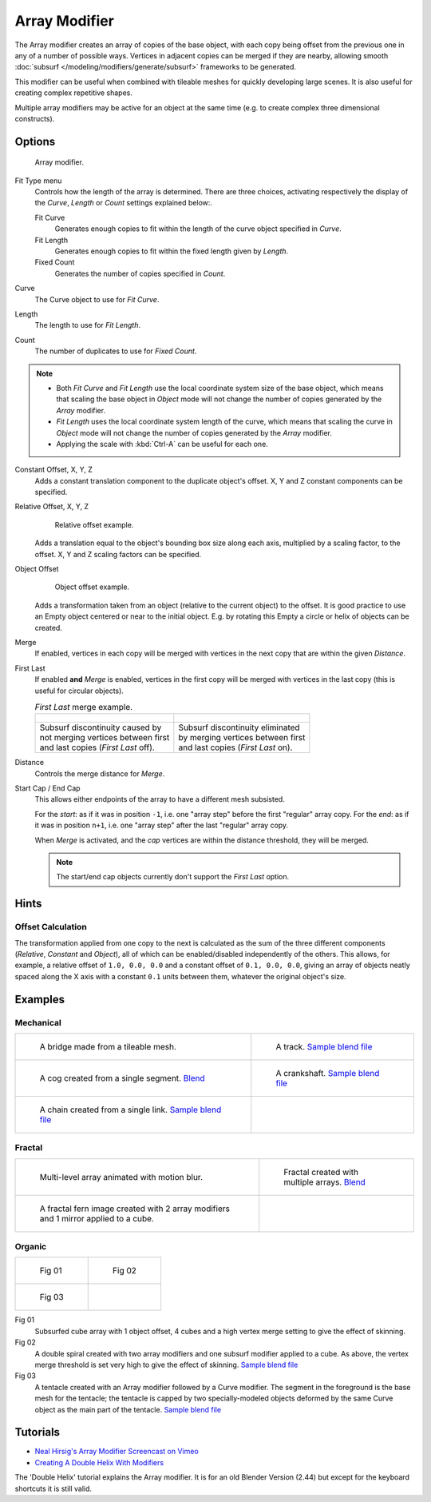
**************
Array Modifier
**************

The Array modifier creates an array of copies of the base object, with each copy being offset from the previous
one in any of a number of possible ways. Vertices in adjacent copies can be merged if they are nearby,
allowing smooth :doc:`subsurf </modeling/modifiers/generate/subsurf>` frameworks to be generated.

This modifier can be useful when combined with tileable meshes for quickly developing large
scenes. It is also useful for creating complex repetitive shapes.

Multiple array modifiers may be active for an object at the same time
(e.g. to create complex three dimensional constructs).


Options
=======

.. figure:: /images/CZ_ArrayModifier_IF.jpg

   Array modifier.


Fit Type menu
   Controls how the length of the array is determined. There are three choices, activating respectively the
   display of the *Curve*, *Length* or *Count* settings explained below:.

   Fit Curve
      Generates enough copies to fit within the length of the curve object specified in *Curve*.
   Fit Length
      Generates enough copies to fit within the fixed length given by *Length*.
   Fixed Count
      Generates the number of copies specified in *Count*.

Curve
   The Curve object to use for *Fit Curve*.

Length
   The length to use for *Fit Length*.

Count
   The number of duplicates to use for *Fixed Count*.


.. note::

   - Both *Fit Curve* and *Fit Length* use the local coordinate system size of the base object, which means that
     scaling the base object in *Object* mode will not change the number of copies generated by the *Array* modifier.
   - *Fit Length* uses the local coordinate system length of the curve, which means that scaling the curve in
     *Object* mode will not change the number of copies generated by the *Array* modifier.
   - Applying the scale with :kbd:`Ctrl-A` can be useful for each one.


Constant Offset, X, Y, Z
   Adds a constant translation component to the duplicate object's offset.
   X, Y and Z constant components can be specified.

Relative Offset, X, Y, Z
   .. figure:: /images/Dev-Array-Scale_eg.jpg

      Relative offset example.

   Adds a translation equal to the object's bounding box size along each axis, multiplied by a scaling factor,
   to the offset. X, Y and Z scaling factors can be specified.


Object Offset
   .. figure:: /images/Dev_Array_offset_eg.jpg

      Object offset example.

   Adds a transformation taken from an object (relative to the current object) to the offset.
   It is good practice to use an Empty object centered or near to the initial object.
   E.g. by rotating this Empty a circle or helix of objects can be created.


Merge
   If enabled, vertices in each copy will be merged with vertices
   in the next copy that are within the given *Distance*.

First Last
   If enabled **and** *Merge* is enabled, vertices in the first copy will be merged with vertices
   in the last copy (this is useful for circular objects).

   .. list-table::
      *First Last* merge example.

      * - .. figure:: /images/Dev-ArrayModifier-FirstLastDiscontinuity01.jpg
        - .. figure:: /images/Dev-ArrayModifier-FirstLastMerge01.jpg
      * - | Subsurf discontinuity caused by
          | not merging vertices between first
          | and last copies (*First Last* off).
        - | Subsurf discontinuity eliminated
          | by merging vertices between first
          | and last copies (*First Last* on).


Distance
   Controls the merge distance for *Merge*.
Start Cap / End Cap
   This allows either endpoints of the array to have a different mesh subsisted.

   For the *start*: as if it was in position ``-1``, i.e. one "array step" before the first "regular" array copy.
   For the *end*: as if it was in position ``n+1``, i.e. one "array step" after the last "regular" array copy.

   When *Merge* is activated, and the *cap* vertices are within the distance threshold, they will be merged.

   .. note::

      The start/end cap objects currently don't support the *First Last* option.


Hints
=====

Offset Calculation
------------------

The transformation applied from one copy to the next is calculated as the sum of the three
different components (*Relative*, *Constant* and *Object*),
all of which can be enabled/disabled independently of the others. This allows, for example,
a relative offset of ``1.0, 0.0, 0.0`` and a constant offset of ``0.1, 0.0, 0.0``,
giving an array of objects neatly spaced along the X axis with a constant ``0.1``
units between them, whatever the original object's size.


Examples
========

Mechanical
----------

.. list-table::

   * - .. figure:: /images/Array_Bridge.jpg
          :width: 300px

          A bridge made from a tileable mesh.

     - .. figure:: /images/Dev-ArrayModifier-track01.jpg
          :width: 300px

          A track.
          `Sample blend file <http://wiki.blender.org/index.php/Media:Tracktest.blend>`__

   * - .. figure:: /images/Dev-ArrayModifier-Cog01.jpg
          :width: 300px

          A cog created from a single segment.
          `Blend <http://wiki.blender.org/index.php/Media:Dev-ArrayModifier-Cog01.blend>`__

     - .. figure:: /images/Dev-ArrayModifier-Crankshaft01.jpg
          :width: 300px

          A crankshaft.
          `Sample blend file <http://wiki.blender.org/index.php/Media:Dev-ArrayModifier-Crankshaft01.blend>`__

   * - .. figure:: /images/Dev-ArrayModifier-Chain01.jpg
          :width: 300px

          A chain created from a single link.
          `Sample blend file <http://wiki.blender.org/index.php/Media:Dev-ArrayModifier-Chain01.blend>`__

     -


Fractal
-------

.. list-table::

   * - .. figure:: /images/Dev_Array_Multi_Dimension.jpg
          :width: 300px

          Multi-level array animated with motion blur.

     - .. figure:: /images/Dev-ArrayModifier-Fractal01.jpg
          :width: 300px

          Fractal created with multiple arrays.
          `Blend <http://wiki.blender.org/index.php/Media:Dev-ArrayModifier-Fractal01.blend>`__

   * - .. figure:: /images/Dev-ArrayModifier_Fractal_11.jpg
          :width: 300px

          A fractal fern image created with 2 array modifiers and 1 mirror applied to a cube.

     -


Organic
-------

.. list-table::

   * - .. figure:: /images/Dev_Array_Fractal_example.jpg
          :width: 300px

          Fig 01

     - .. figure:: /images/Dev-ArrayModifier-Spiral01.jpg
          :width: 300px

          Fig 02

   * - .. figure:: /images/Modifier-Array-Tentacle01.jpg
          :width: 600px

          Fig 03

     -


Fig 01
   Subsurfed cube array with 1 object offset, 4 cubes and a high vertex merge setting to give the effect of skinning.
Fig 02
   A double spiral created with two array modifiers and one subsurf modifier applied to a cube.
   As above, the vertex merge threshold is set very high to give the effect of skinning.
   `Sample blend file <http://wiki.blender.org/index.php/Media:Dev-ArrayModifier-Spiral01.blend>`__
Fig 03
   A tentacle created with an Array modifier followed by a Curve modifier.
   The segment in the foreground is the base mesh for the tentacle; the tentacle is capped by two
   specially-modeled objects deformed by the same Curve object as the main part of the tentacle.
   `Sample blend file <http://wiki.blender.org/index.php/Media:Manual-Modifier-Array-Tentacle01.blend>`__


Tutorials
=========

- `Neal Hirsig's Array Modifier Screencast on Vimeo <http://vimeo.com/46061877>`__
- `Creating A Double Helix With Modifiers <http://wiki.blender.org/index.php/Doc:2.4/Tutorials/Modifiers/A_Double_Helix>`__

The 'Double Helix' tutorial explains the Array modifier.
It is for an old Blender Version (2.44) but except for the keyboard
shortcuts it is still valid.
